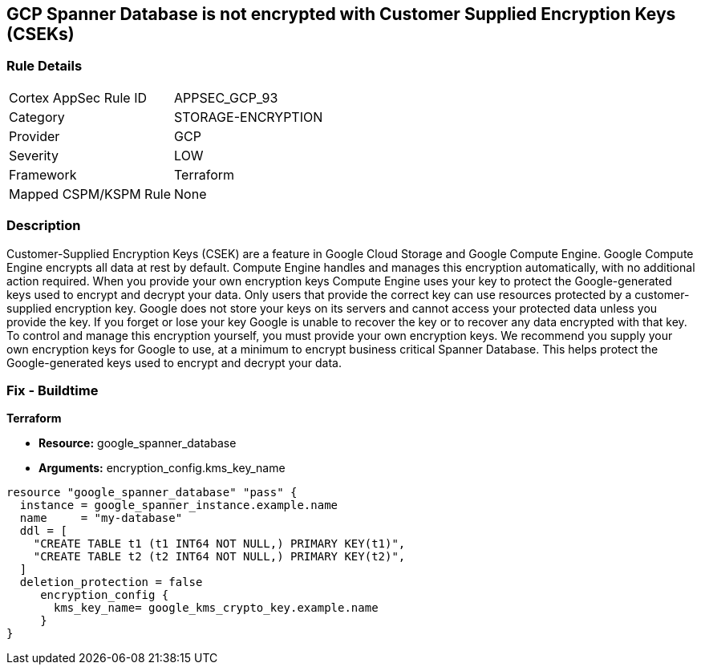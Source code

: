 == GCP Spanner Database is not encrypted with Customer Supplied Encryption Keys (CSEKs)


=== Rule Details

[cols="1,2"]
|===
|Cortex AppSec Rule ID |APPSEC_GCP_93
|Category |STORAGE-ENCRYPTION
|Provider |GCP
|Severity |LOW
|Framework |Terraform
|Mapped CSPM/KSPM Rule |None
|===


=== Description 


Customer-Supplied Encryption Keys (CSEK) are a feature in Google Cloud Storage and Google Compute Engine.
Google Compute Engine encrypts all data at rest by default.
Compute Engine handles and manages this encryption automatically, with no additional action required.
When you provide your own encryption keys Compute Engine uses your key to protect the Google-generated keys used to encrypt and decrypt your data.
Only users that provide the correct key can use resources protected by a customer-supplied encryption key.
Google does not store your keys on its servers and cannot access your protected data unless you provide the key.
If you forget or lose your key Google is unable to recover the key or to recover any data encrypted with that key.
To control and manage this encryption yourself, you must provide your own encryption keys.
We recommend you supply your own encryption keys for Google to use, at a minimum to encrypt business critical Spanner Database.
This helps protect the Google-generated keys used to encrypt and decrypt your data.

=== Fix - Buildtime


*Terraform* 


* *Resource:* google_spanner_database
* *Arguments:*  encryption_config.kms_key_name


[source,go]
----
resource "google_spanner_database" "pass" {
  instance = google_spanner_instance.example.name
  name     = "my-database"
  ddl = [
    "CREATE TABLE t1 (t1 INT64 NOT NULL,) PRIMARY KEY(t1)",
    "CREATE TABLE t2 (t2 INT64 NOT NULL,) PRIMARY KEY(t2)",
  ]
  deletion_protection = false
     encryption_config {
       kms_key_name= google_kms_crypto_key.example.name
     }
}
----

